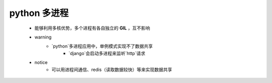 python 多进程
============
    - 能够利用多核优势，多个进程有各自独立的 **GIL** ，互不影响
    - warning
        + `python`多进程应用中，单例模式实现不了数据共享
            * `django`会启动多进程来监听`http`请求
    - notice
        + 可以用进程间通信、redis（读取数据较快）等来实现数据共享